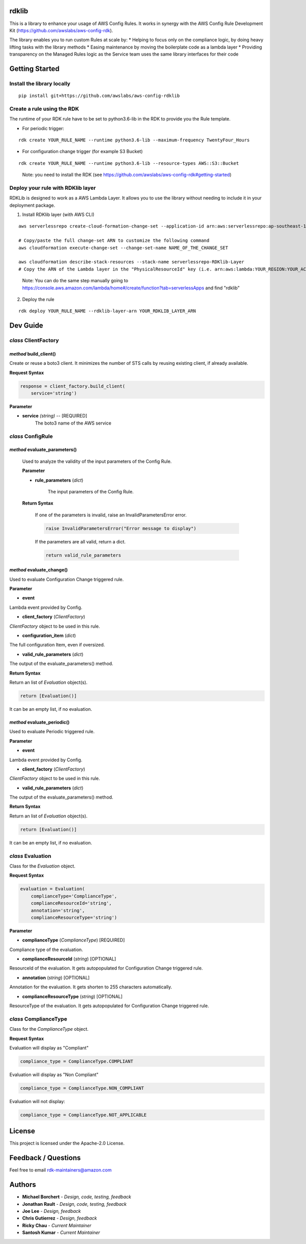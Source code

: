 rdklib
======

This is a library to enhance your usage of AWS Config Rules. It works in synergy with the AWS Config Rule Development Kit (https://github.com/awslabs/aws-config-rdk).

The library enables you to run custom Rules at scale by:
* Helping to focus only on the compliance logic, by doing heavy lifting tasks with the library methods
* Easing maintenance by moving the boilerplate code as a lambda layer
* Providing transparency on the Managed Rules logic as the Service team uses the same library interfaces for their code

Getting Started
===============

Install the library locally
---------------------------

::

    pip install git+https://github.com/awslabs/aws-config-rdklib

Create a rule using the RDK 
---------------------------

The runtime of your RDK rule have to be set to python3.6-lib in the RDK to provide you the Rule template.

* For periodic trigger:

::

    rdk create YOUR_RULE_NAME --runtime python3.6-lib --maximum-frequency TwentyFour_Hours

* For configuration change trigger (for example S3 Bucket)

::

    rdk create YOUR_RULE_NAME --runtime python3.6-lib --resource-types AWS::S3::Bucket

..

    Note: you need to install the RDK (see https://github.com/awslabs/aws-config-rdk#getting-started)

Deploy your rule with RDKlib layer
----------------------------------

RDKLib is designed to work as a AWS Lambda Layer. It allows you to use the library without needing to include it in your deployment package.

1. Install RDKlib layer (with AWS CLI)

::

    aws serverlessrepo create-cloud-formation-change-set --application-id arn:aws:serverlessrepo:ap-southeast-1:711761543063:applications/rdklib --stack-name RDKlib-Layer
    
    # Copy/paste the full change-set ARN to customize the following command
    aws cloudformation execute-change-set --change-set-name NAME_OF_THE_CHANGE_SET

    aws cloudformation describe-stack-resources --stack-name serverlessrepo-RDKlib-Layer
    # Copy the ARN of the Lambda layer in the "PhysicalResourceId" key (i.e. arn:aws:lambda:YOUR_REGION:YOUR_ACCOUNT:layer:rdklib-layer:1).

..

    Note: You can do the same step manually going to `https://console.aws.amazon.com/lambda/home#/create/function?tab=serverlessApps <https://console.aws.amazon.com/lambda/home#/create/function?tab=serverlessApps>`_ and find "rdklib"

2. Deploy the rule

::

    rdk deploy YOUR_RULE_NAME --rdklib-layer-arn YOUR_RDKLIB_LAYER_ARN

Dev Guide
=========

*class* **ClientFactory**
-------------------------

*method* **build_client()**
^^^^^^^^^^^^^^^^^^^^^^^^^^^

Create or reuse a boto3 client. It minimizes the number of STS calls by reusing existing client, if already available.

**Request Syntax**

.. code-block:: python

    response = client_factory.build_client(
        service='string')

**Parameter**

+ **service** *(string)* -- [REQUIRED]
    The boto3 name of the AWS service
    
*class* **ConfigRule**
----------------------

*method* **evaluate_parameters()**
^^^^^^^^^^^^^^^^^^^^^^^^^^^^^^^^^^

    Used to analyze the validity of the input parameters of the Config Rule.
    
    **Parameter**
    
    * **rule_parameters** (*dict*)
    
        The input parameters of the Config Rule.
    
    **Return Syntax**
    
        If one of the parameters is invalid, raise an InvalidParametersError error.
    
        .. code-block:: python
        
            raise InvalidParametersError("Error message to display")
    
        If the parameters are all valid, return a dict.
    
        .. code-block:: python
        
            return valid_rule_parameters

*method* **evaluate_change()**
^^^^^^^^^^^^^^^^^^^^^^^^^^^^^^

Used to evaluate Configuration Change triggered rule.

**Parameter**

* **event**

Lambda event provided by Config.

* **client_factory** (*ClientFactory*)

*ClientFactory* object to be used in this rule.

* **configuration_item** (*dict*)

The full configuration Item, even if oversized.

* **valid_rule_parameters** (*dict*)

The output of the evaluate_parameters() method.

**Return Syntax**

Return an list of *Evaluation* object(s). 

.. code-block:: python

    return [Evaluation()]

It can be an empty list, if no evaluation.


*method* **evaluate_periodic()**
^^^^^^^^^^^^^^^^^^^^^^^^^^^^^^^^

Used to evaluate Periodic triggered rule.

**Parameter**

* **event**

Lambda event provided by Config.

* **client_factory** (*ClientFactory*)

*ClientFactory* object to be used in this rule.

* **valid_rule_parameters** (*dict*)

The output of the evaluate_parameters() method.

**Return Syntax**

Return an list of *Evaluation* object(s). 

.. code-block:: python

    return [Evaluation()]

It can be an empty list, if no evaluation.

*class* **Evaluation**
----------------------

Class for the *Evaluation* object.

**Request Syntax**

.. code-block:: python

    evaluation = Evaluation(
        complianceType='ComplianceType',
        complianceResourceId='string',
        annotation='string',
        complianceResourceType='string')

**Parameter**

* **complianceType** (*ComplianceType*) [REQUIRED]
Compliance type of the evaluation.

* **complianceResourceId** (*string*) [OPTIONAL]
ResourceId of the evaluation. It gets autopopulated for Configuration Change triggered rule.

* **annotation** (*string*) [OPTIONAL]
Annotation for the evaluation. It gets shorten to 255 characters automatically.

* **complianceResourceType** (*string*) [OPTIONAL]
ResourceType of the evaluation. It gets autopopulated for Configuration Change triggered rule.

*class* **ComplianceType**
--------------------------

Class for the *ComplianceType* object.

**Request Syntax**

Evaluation will display as "Compliant"

.. code-block:: python

    compliance_type = ComplianceType.COMPLIANT


Evaluation will display as "Non Compliant"

.. code-block:: python

    compliance_type = ComplianceType.NON_COMPLIANT

Evaluation will not display:

.. code-block:: python

    compliance_type = ComplianceType.NOT_APPLICABLE

License
=======

This project is licensed under the Apache-2.0 License.

Feedback / Questions
====================

Feel free to email rdk-maintainers@amazon.com

Authors
=======
* **Michael Borchert** - *Design, code, testing, feedback*
* **Jonathan Rault** - *Design, code, testing, feedback*
* **Joe Lee** - *Design, feedback*
* **Chris Gutierrez** - *Design, feedback*
* **Ricky Chau** - *Current Maintainer*
* **Santosh Kumar** - *Current Maintainer*